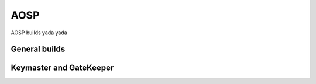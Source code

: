 .. _aosp:

AOSP
####

AOSP builds yada yada

General builds
**************

Keymaster and GateKeeper
************************
